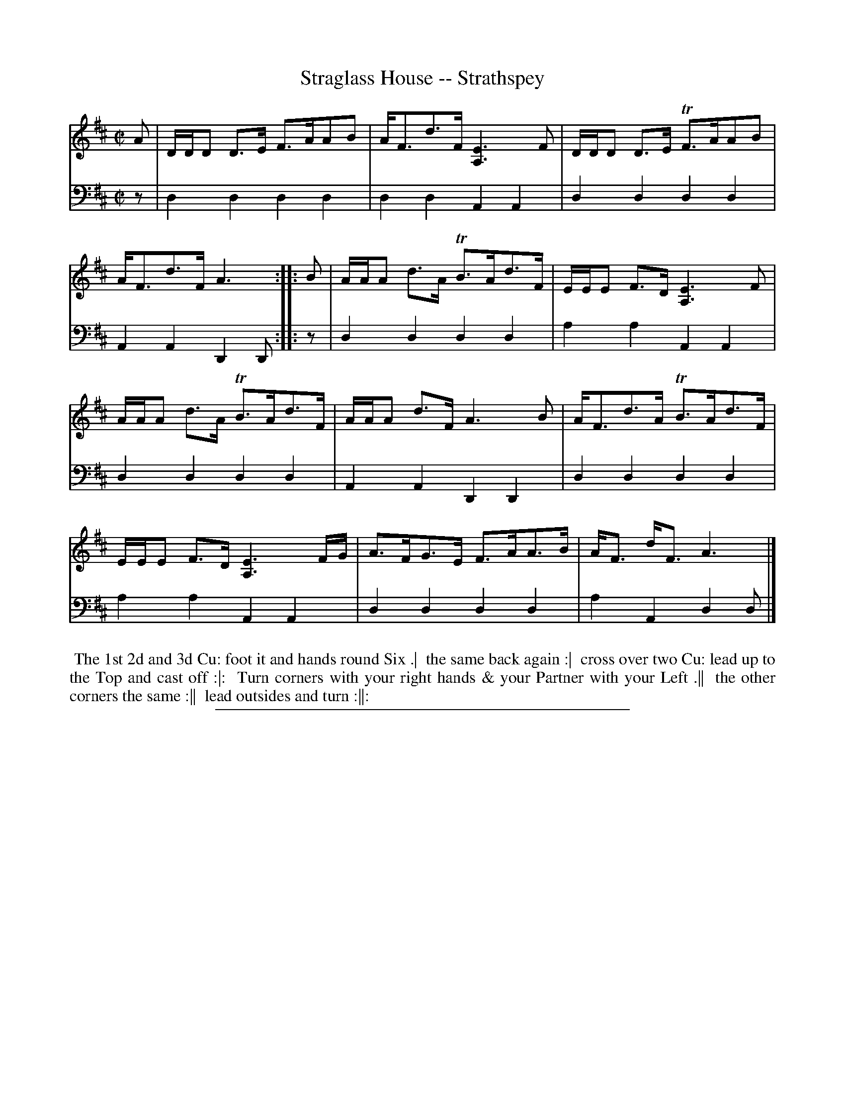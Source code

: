 X: 08
T: Straglass House -- Strathspey
%R: strathspey
B: "Scots Reel & Country Dances for the Year 1769", R.Bremner, ed. p.100 #2
F: http://digital.nls.uk/special-collections-of-printed-music/pageturner.cfm?id=104993891
Z: 2016 John Chambers <jc:trillian.mit.edu>
N: The 2nd strain has initial repeat but no final repeat; not fixed.
M: C|
L: 1/8
K: D
% - - - - - - - - - - - - - - - - - - - - - - - - - - - - -
V: 1
A |\
D/D/D D>E F>AAB | A<Fd>F [E3A,3]F |\
D/D/D D>E TF>AAB | A<Fd>F A3 :: B |\
A/A/A d>A TB>Ad>F | E/E/E F>D [E3A,3]F |
A/A/A d>A TB>Ad>F | A/A/A d>F A3B |\
A<Fd>A TB>Ad>F | E/E/E F>D [E3A,3] F/G/ |\
A>FG>E F>AA>B | A<F d<F A3 |]
% - - - - - - - - - - - - - - - - - - - - - - - - - - - - -
V: 2 clef=bass middle=d
z |\
d2d2 d2d2 | d2d2 A2A2 |\
d2d2 d2d2 | A2A2 D2D :: z |\
d2d2 d2d2 | a2a2 A2A2 |\
d2d2 d2d2 | A2A2 D2D2 |\
d2d2 d2d2 | a2a2 A2A2 |\
d2d2 d2d2 | a2A2 d2d |]
% - - - - - - - - - - Dance description - - - - - - - - - -
%%begintext align
%% The 1st 2d and 3d Cu: foot it and hands round Six .|
%% the same back again :|
%% cross over two Cu: lead up to the Top and cast off :|:
%% Turn corners with your right hands & your Partner with your Left .||
%% the other corners the same :||
%% lead outsides and turn :||:
%%endtext
%%sep 2 2 400
